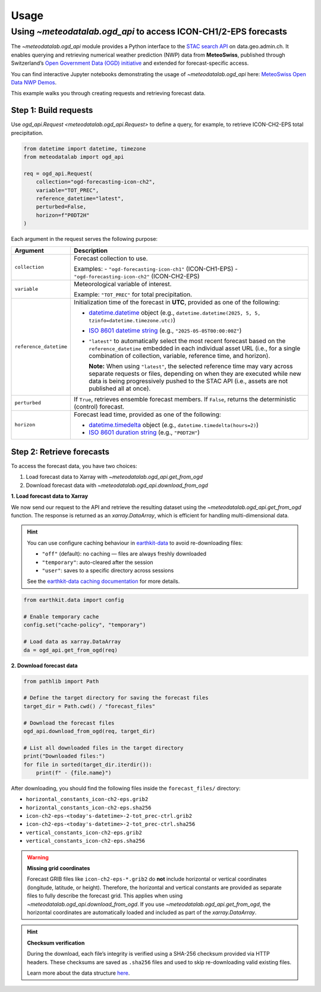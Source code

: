 Usage
=====

.. default-role:: py:obj

Using `~meteodatalab.ogd_api` to access ICON-CH1/2-EPS forecasts
----------------------------------------------------------------

The `~meteodatalab.ogd_api` module provides a Python interface to the `STAC search API <https://data.geo.admin.ch/api/stac/static/spec/v1/api.html>`_ on data.geo.admin.ch.
It enables querying and retrieving numerical weather prediction (NWP) data from **MeteoSwiss**, published through Switzerland’s `Open Government Data (OGD) initiative <https://www.meteoswiss.admin.ch/services-and-publications/service/open-data.html>`_ and extended for forecast-specific access.

You can find interactive Jupyter notebooks demonstrating the usage of `~meteodatalab.ogd_api` here: `MeteoSwiss Open Data NWP Demos <https://github.com/MeteoSwiss/opendata-nwp-demos>`_.

This example walks you through creating requests and retrieving forecast data.

Step 1: Build requests
~~~~~~~~~~~~~~~~~~~~~~

Use `ogd_api.Request <meteodatalab.ogd_api.Request>` to define a query, for example, to retrieve ICON-CH2-EPS total precipitation.

.. code-block:: python

    from datetime import datetime, timezone
    from meteodatalab import ogd_api

    req = ogd_api.Request(
        collection="ogd-forecasting-icon-ch2",
        variable="TOT_PREC",
        reference_datetime="latest",
        perturbed=False,
        horizon=f"P0DT2H"
    )


Each argument in the request serves the following purpose:

+-------------------------+------------------------------------------------------------------------------------------------------------------------+
| Argument                | Description                                                                                                            |
+=========================+========================================================================================================================+
| ``collection``          | Forecast collection to use.                                                                                            |
|                         |                                                                                                                        |
|                         | Examples:                                                                                                              |
|                         | - ``"ogd-forecasting-icon-ch1"`` (ICON-CH1-EPS)                                                                        |
|                         | - ``"ogd-forecasting-icon-ch2"`` (ICON-CH2-EPS)                                                                        |
+-------------------------+------------------------------------------------------------------------------------------------------------------------+
| ``variable``            | Meteorological variable of interest.                                                                                   |
|                         |                                                                                                                        |
|                         | Example: ``"TOT_PREC"`` for total precipitation.                                                                       |
+-------------------------+------------------------------------------------------------------------------------------------------------------------+
| ``reference_datetime``  | Initialization time of the forecast in **UTC**, provided as one of the following:                                      |
|                         |                                                                                                                        |
|                         | - `datetime.datetime`_ object                                                                                          |
|                         |   (e.g., ``datetime.datetime(2025, 5, 5, tzinfo=datetime.timezone.utc)``)                                              |
|                         | - `ISO 8601 datetime string`_ (e.g., ``"2025-05-05T00:00:00Z"``)                                                       |
|                         | - ``"latest"`` to automatically select the most recent forecast based on the                                           |
|                         |   ``reference_datetime`` embedded in each individual asset URL (i.e., for a single                                     |
|                         |   combination of collection, variable, reference time, and horizon).                                                   |
|                         |                                                                                                                        |
|                         |   **Note:** When using ``"latest"``, the selected reference time may vary across separate                              |
|                         |   requests or files, depending on when they are executed while new data is being                                       |
|                         |   progressively pushed to the STAC API (i.e., assets are not published all at once).                                   |
+-------------------------+------------------------------------------------------------------------------------------------------------------------+
| ``perturbed``           | If ``True``, retrieves ensemble forecast members.                                                                      |
|                         | If ``False``, returns the deterministic (control) forecast.                                                            |
+-------------------------+------------------------------------------------------------------------------------------------------------------------+
| ``horizon``             | Forecast lead time, provided as one of the following:                                                                  |
|                         |                                                                                                                        |
|                         | - `datetime.timedelta`_ object (e.g., ``datetime.timedelta(hours=2)``)                                                 |
|                         | - `ISO 8601 duration string`_ (e.g., ``"P0DT2H"``)                                                                     |
+-------------------------+------------------------------------------------------------------------------------------------------------------------+


Step 2: Retrieve forecasts
~~~~~~~~~~~~~~~~~~~~~~~~~~

To access the forecast data, you have two choices:

1. Load forecast data to Xarray with `~meteodatalab.ogd_api.get_from_ogd`
2. Download forecast data with `~meteodatalab.ogd_api.download_from_ogd`


**1. Load forecast data to Xarray**

We now send our request to the API and retrieve the resulting dataset using the `~meteodatalab.ogd_api.get_from_ogd` function. The response is returned as an `xarray.DataArray`, which is efficient for handling multi-dimensional data.

.. hint::

    You can use configure caching behaviour in `earthkit-data <https://earthkit-data.readthedocs.io/en/latest/>`_ to avoid re-downloading files:

    * ``"off"`` (default): no caching — files are always freshly downloaded
    * ``"temporary"``: auto-cleared after the session
    * ``"user"``: saves to a specific directory across sessions

    See the `earthkit-data caching documentation <https://earthkit-data.readthedocs.io/en/latest/examples/cache.html>`_ for more details.

.. code-block:: python

    from earthkit.data import config

    # Enable temporary cache
    config.set("cache-policy", "temporary")

    # Load data as xarray.DataArray
    da = ogd_api.get_from_ogd(req)

.. image:: assets/DataArray_overview.png

**2. Download forecast data**

.. code-block:: python

    from pathlib import Path

    # Define the target directory for saving the forecast files
    target_dir = Path.cwd() / "forecast_files"

    # Download the forecast files
    ogd_api.download_from_ogd(req, target_dir)

    # List all downloaded files in the target directory
    print("Downloaded files:")
    for file in sorted(target_dir.iterdir()):
        print(f" - {file.name}")

After downloading, you should find the following files inside the ``forecast_files/`` directory:

- ``horizontal_constants_icon-ch2-eps.grib2``
- ``horizontal_constants_icon-ch2-eps.sha256``
- ``icon-ch2-eps-<today's-datetime>-2-tot_prec-ctrl.grib2``
- ``icon-ch2-eps-<today's-datetime>-2-tot_prec-ctrl.sha256``
- ``vertical_constants_icon-ch2-eps.grib2``
- ``vertical_constants_icon-ch2-eps.sha256``


.. warning::

    **Missing grid coordinates**

    Forecast GRIB files like ``icon-ch2-eps-*.grib2`` do **not** include horizontal or vertical coordinates (longitude, latitude, or height).
    Therefore, the horizontal and vertical constants are provided as separate files to fully describe the forecast grid. This applies when using
    `~meteodatalab.ogd_api.download_from_ogd`. If you use `~meteodatalab.ogd_api.get_from_ogd`, the horizontal coordinates are automatically loaded
    and included as part of the `xarray.DataArray`.

.. hint::

    **Checksum verification**

    During the download, each file’s integrity is verified using a SHA-256 checksum provided via HTTP headers.
    These checksums are saved as ``.sha256`` files and used to skip re-downloading valid existing files.

    Learn more about the data structure `here <https://opendatadocs.meteoswiss.ch/e-forecast-data/e2-e3-numerical-weather-forecasting-model>`_.

.. _datetime.datetime: https://docs.python.org/3/library/datetime.html#datetime-objects
.. _datetime.timedelta: https://docs.python.org/3/library/datetime.html#timedelta-objects
.. _ISO 8601 datetime string: https://en.wikipedia.org/wiki/ISO_8601#Combined_date_and_time_representations
.. _ISO 8601 duration string: https://en.wikipedia.org/wiki/ISO_8601#Durations
